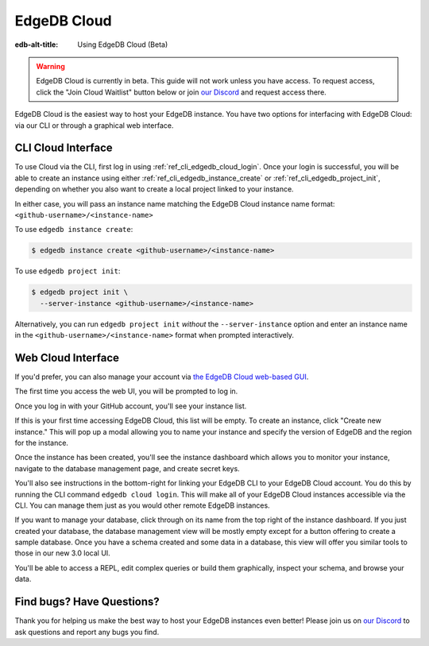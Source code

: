 .. _ref_guide_cloud:

============
EdgeDB Cloud
============

:edb-alt-title: Using EdgeDB Cloud (Beta)

.. warning::

    EdgeDB Cloud is currently in beta. This guide will not work unless you have
    access. To request access, click the "Join Cloud Waitlist" button below or
    join `our Discord <https://discord.gg/umUueND6ag>`_ and request access
    there.

.. raw:: html

    <a class="pageNav_promoLink__OSucb" href="/p/cloud-waitlist"
      style="width:152px;margin-left:0;text-align:center;">
      <span>Join Cloud Waitlist</span>
    </a>

EdgeDB Cloud is the easiest way to host your EdgeDB instance. You have two
options for interfacing with EdgeDB Cloud: via our CLI or through a graphical
web interface.

CLI Cloud Interface
===================

To use Cloud via the CLI, first log in using :ref:`ref_cli_edgedb_cloud_login`.
Once your login is successful, you will be able to create an instance using
either :ref:`ref_cli_edgedb_instance_create` or
:ref:`ref_cli_edgedb_project_init`, depending on whether you also want to
create a local project linked to your instance.

In either case, you will pass an instance name matching the EdgeDB Cloud
instance name format: ``<github-username>/<instance-name>``

To use ``edgedb instance create``:

.. code-block:: bash

    $ edgedb instance create <github-username>/<instance-name>

To use ``edgedb project init``:

.. code-block:: bash

    $ edgedb project init \
      --server-instance <github-username>/<instance-name>

Alternatively, you can run ``edgedb project init`` *without* the
``--server-instance`` option and enter an instance name in the
``<github-username>/<instance-name>`` format when prompted interactively.


Web Cloud Interface
===================

If you'd prefer, you can also manage your account via `the EdgeDB Cloud
web-based GUI <https://cloud.edgedb.com/>`_.

The first time you access the web UI, you will be prompted to log in.

.. image:: images/cloud/1-login.png
    :width: 100%
    :alt: A screenshot of the EdgeDB Cloud login page

Once you log in with your GitHub account, you'll see your instance list.

.. image:: images/cloud/2-instance-list.png
    :width: 100%
    :alt: A screenshot of the EdgeDB Cloud instance list view

If this is your first time accessing EdgeDB Cloud, this list will be empty. To
create an instance, click "Create new instance." This will pop up a modal
allowing you to name your instance and specify the version of EdgeDB and the
region for the instance.

.. image:: images/cloud/3-create-instance.png
    :width: 100%
    :alt: A screenshot of the EdgeDB Cloud create instance modal

Once the instance has been created, you'll see the instance dashboard which
allows you to monitor your instance, navigate to the database management page,
and create secret keys.

.. image:: images/cloud/4-instance-dashboard.png
    :width: 100%
    :alt: A screenshot of the EdgeDB Cloud instance dashboard

You'll also see instructions in the bottom-right for linking your EdgeDB CLI to
your EdgeDB Cloud account. You do this by running the CLI command ``edgedb
cloud login``. This will make all of your EdgeDB Cloud instances accessible via
the CLI. You can manage them just as you would other remote EdgeDB instances.

If you want to manage your database, click through on its name from the top
right of the instance dashboard. If you just created your database, the
database management view will be mostly empty except for a button offering to
create a sample database. Once you have a schema created and some data in a
database, this view will offer you similar tools to those in our new 3.0 local
UI.

.. image:: images/cloud/5-database-dashboard.png
    :width: 100%
    :alt: A screenshot of the EdgeDB Cloud database dashboard

You'll be able to access a REPL, edit complex queries or build them
graphically, inspect your schema, and browse your data.

.. image:: images/cloud/6-repl.png
    :width: 100%
    :alt: A screenshot of the EdgeDB Cloud REPL

.. image:: images/cloud/7-query-editor.png
    :width: 100%
    :alt: A screenshot of the EdgeDB Cloud query editor

.. image:: images/cloud/8-schema.png
    :width: 100%
    :alt: A screenshot of the EdgeDB Cloud schema viewer

.. image:: images/cloud/9-data-explorer.png
    :width: 100%
    :alt: A screenshot of the EdgeDB Cloud data explorer


Find bugs? Have Questions?
==========================

Thank you for helping us make the best way to host your EdgeDB instances even
better! Please join us on `our Discord <https://discord.gg/umUueND6ag>`_ to ask
questions and report any bugs you find.
